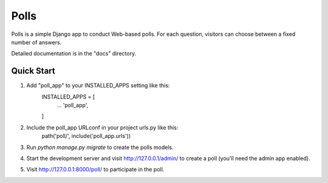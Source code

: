 =====
Polls
=====

Polls is a simple Django app to conduct Web-based polls. For each question, visitors can choose between a fixed number of answers.

Detailed documentation is in the "docs" directory.

Quick Start
-----------

1. Add "poll_app" to your INSTALLED_APPS setting like this:
    INSTALLED_APPS = [
        ...
        'poll_app',
    ]

2. Include the poll_app URLconf in your project urls.py like this:
    path('poll/', include('poll_app.urls'))

3. Run `python manage.py migrate` to create the polls models.

4. Start the development server and visit http://127.0.0.1/admin/ to create a poll (you'll need the admin app enabled).

5. Visit http://127.0.0.1:8000/poll/ to participate in the poll.

